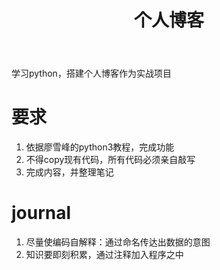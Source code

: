 #+title: 个人博客
学习python，搭建个人博客作为实战项目
* 要求
  1. 依据廖雪峰的python3教程，完成功能
  2. 不得copy现有代码，所有代码必须亲自敲写
  3. 完成内容，并整理笔记
* journal
  1. 尽量使编码自解释：通过命名传达出数据的意图
  2. 知识要即刻积累，通过注释加入程序之中

